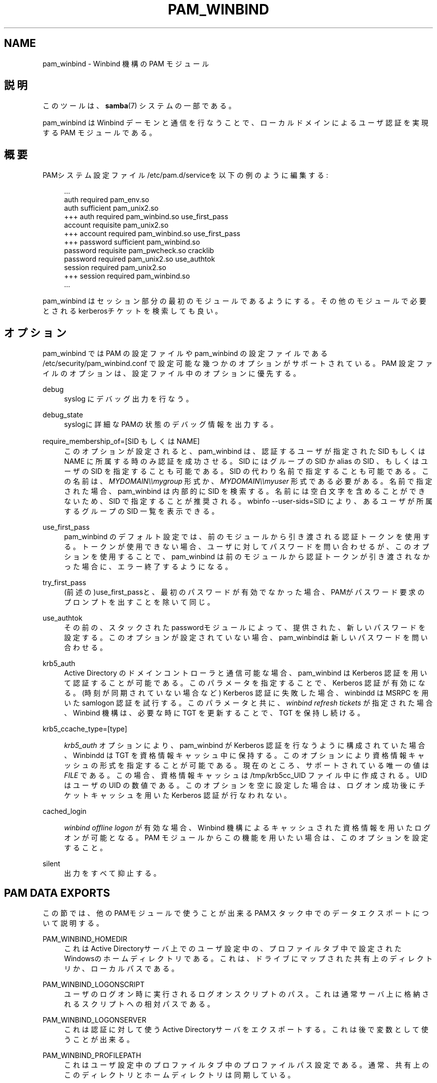 '\" t
.\"     Title: pam_winbind
.\"    Author: [FIXME: author] [see http://docbook.sf.net/el/author]
.\" Generator: DocBook XSL Stylesheets v1.75.2 <http://docbook.sf.net/>
.\"      Date: 03/21/2010
.\"    Manual: 8
.\"    Source: Samba 3.2
.\"  Language: English
.\"
.TH "PAM_WINBIND" "8" "03/21/2010" "Samba 3\&.2" "8"
.\" -----------------------------------------------------------------
.\" * set default formatting
.\" -----------------------------------------------------------------
.\" disable hyphenation
.nh
.\" disable justification (adjust text to left margin only)
.ad l
.\" -----------------------------------------------------------------
.\" * MAIN CONTENT STARTS HERE *
.\" -----------------------------------------------------------------
.SH "NAME"
pam_winbind \- Winbind 機構の PAM モジュール
.SH "説明"
.PP
このツールは、\fBsamba\fR(7)
システムの一部である。
.PP
pam_winbind は Winbind デーモンと通信を行なうことで、 ローカルドメインによるユーザ認証を実現する PAM モジュールである。
.SH "概要"
.PP
PAMシステム設定ファイル/etc/pam\&.d/serviceを以下の例のように編集する:
.sp
.if n \{\
.RS 4
.\}
.nf
                            \&.\&.\&.
                            auth      required        pam_env\&.so
                            auth      sufficient      pam_unix2\&.so
                        +++ auth      required        pam_winbind\&.so  use_first_pass
                            account   requisite       pam_unix2\&.so
                        +++ account   required        pam_winbind\&.so  use_first_pass
                        +++ password  sufficient      pam_winbind\&.so
                            password  requisite       pam_pwcheck\&.so  cracklib
                            password  required        pam_unix2\&.so    use_authtok
                            session   required        pam_unix2\&.so
                        +++ session   required        pam_winbind\&.so
                            \&.\&.\&.
                
.fi
.if n \{\
.RE
.\}
.sp
pam_winbind はセッション部分の最初のモジュールであるようにする。その他のモジュール で必要とされるkerberosチケットを検索しても良い。
.SH "オプション"
.PP
pam_winbind では PAM の設定ファイルや pam_winbind の設定ファイルである
/etc/security/pam_winbind\&.conf
で設定可能な幾つかのオプションがサポートされている。 PAM 設定ファイルのオプションは、設定ファイル中のオプションに優先する。
.PP
debug
.RS 4
syslog にデバッグ出力を行なう。
.RE
.PP
debug_state
.RS 4
syslogに詳細なPAMの状態のデバッグ情報を出力する。
.RE
.PP
require_membership_of=[SID もしくは NAME]
.RS 4
このオプションが設定されると、 pam_winbind は、認証するユーザが指定された SID もしくは NAME に所属する時のみ認証を成功させる。 SID にはグループの SID か alias の SID 、もしくはユーザの SID を指定することも可能である。 SID の代わり名前で指定することも可能である。 この名前は、
\fIMYDOMAIN\e\emygroup\fR
形式か、
\fIMYDOMAIN\e\emyuser\fR
形式である必要がある。 名前で指定された場合、pam_winbind は内部的に SID を検索する。 名前には空白文字を含めることができないため、SID で指定することが推奨される。
wbinfo \-\-user\-sids=SID
により、あるユーザが所属するグループの SID 一覧を表示できる。
.RE
.PP
use_first_pass
.RS 4
pam_winbind のデフォルト設定では、前のモジュールから引き渡される認証トークンを使用する。 トークンが使用できない場合、ユーザに対してパスワードを問い合わせるが、このオプションを 使用することで、pam_winbind は前のモジュールから認証トークンが引き渡されなかった場合に、 エラー終了するようになる。
.RE
.PP
try_first_pass
.RS 4
(前述の)use_first_passと、最初のパスワードが有効でなかった場合、PAMがパスワード要求の プロンプトを出すことを除いて同じ。
.RE
.PP
use_authtok
.RS 4
その前の、スタックされたpasswordモジュールによって、 提供された、新しいパスワードを設定する。このオプションが 設定されていない場合、pam_winbindは新しいパスワードを 問い合わせる。
.RE
.PP
krb5_auth
.RS 4
Active Directory のドメインコントローラと通信可能な場合、 pam_winbind は Kerberos 認証を用いて認証することが可能である。 このパラメータを指定することで、Kerberos 認証が有効になる。 (時刻が同期されていない場合など) Kerberos 認証に失敗した場合、 winbindd は MSRPC を用いた samlogon 認証を試行する。 このパラメータと共に、
\fIwinbind refresh tickets\fR
が指定された場合、 Winbind 機構は、必要な時に TGT を更新することで、TGT を保持し続ける。
.RE
.PP
krb5_ccache_type=[type]
.RS 4

\fIkrb5_auth\fR
オプションにより、pam_winbind が Kerberos 認証を行なうように構成されていた場合、 Winbindd は TGT を資格情報キャッシュ中に保持する。 このオプションにより資格情報キャッシュの形式を指定することが可能である。 現在のところ、サポートされている唯一の値は
\fIFILE\fR
である。 この場合、資格情報キャッシュは /tmp/krb5cc_UID ファイル中に作成される。UID はユーザの UID の数値である。 このオプションを空に設定した場合は、ログオン成功後にチケットキャッシュを用いた Kerberos 認証が行なわれない。
.RE
.PP
cached_login
.RS 4

\fIwinbind offline logon\fR
が有効な場合、Winbind 機構によるキャッシュされた 資格情報を用いたログオンが可能となる。 PAM モジュールからこの機能を用いたい場合は、このオプションを設定すること。
.RE
.PP
silent
.RS 4
出力をすべて抑止する。
.RE
.SH "PAM DATA EXPORTS"
.PP
この節では、他のPAMモジュールで使うことが出来るPAMスタック中での データエクスポートについて説明する。
.PP
PAM_WINBIND_HOMEDIR
.RS 4
これはActive Directoryサーバ上でのユーザ設定中の、 プロファイルタブ中で設定されたWindowsのホームディレクトリ である。これは、ドライブにマップされた共有上のディレクトリか、 ローカルパスである。
.RE
.PP
PAM_WINBIND_LOGONSCRIPT
.RS 4
ユーザのログオン時に実行されるログオンスクリプトのパス。これは 通常サーバ上に格納されるスクリプトへの相対パスである。
.RE
.PP
PAM_WINBIND_LOGONSERVER
.RS 4
これは認証に対して使うActive Directoryサーバをエクスポートする。 これは後で変数として使うことが出来る。
.RE
.PP
PAM_WINBIND_PROFILEPATH
.RS 4
これはユーザ設定中のプロファイルタブ中のプロファイルパス設定である。 通常、共有上のこのディレクトリとホームディレクトリは同期している。
.RE
.SH "関連項目"
.PP
\fBwbinfo\fR(1),
\fBwinbindd\fR(8),
\fBsmb.conf\fR(5)
.SH "バージョン"
.PP
このマニュアルページは、Samba バージョン 3用に記述されている。
.SH "著者"
.PP
オリジナルの Samba ソフトウェアと関連するユーティリティは、 Andrew Tridgell によって作られた。 Samba は現在、Linux カーネルが開発されているような方法でのオープンソースプロジェクトである Samba Team によって開発されている。
.PP
このマニュアルページは Jelmer Vernooij と Guenther Deschner によって作られた。
.SH "日本語訳"
.PP
このマニュアルページは Samba 3\&.2\&.15 対応のものである。
.PP
Samba 3\&.0\&.23 \- Samba 3\&.0\&.24 対応の翻訳は、たかはしもとのぶ (monyo@samba\&.gr\&.jp) によって行なわれた。
.PP
Samba 3\&.2\&.4\-3\&.2\&.15 対応の翻訳は、太田俊哉 (ribbon@samba\&.gr\&.jp) によって行なわれた。
